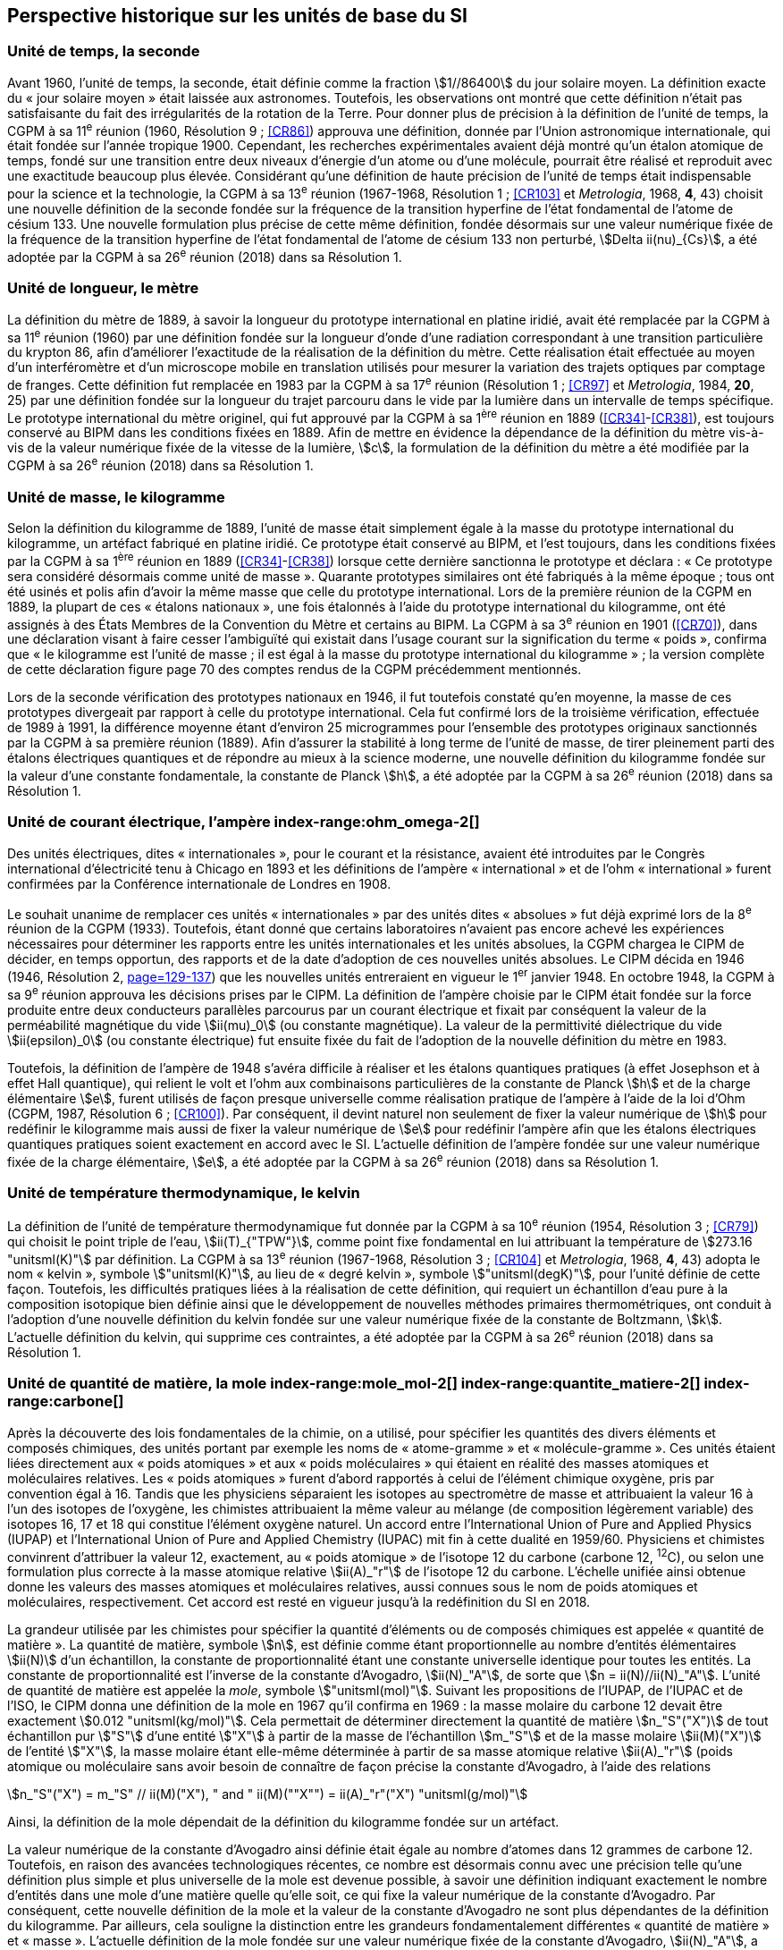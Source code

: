 == Perspective historique sur les unités de base du SI


=== Unité de temps, la seconde (((seconde))) (((temps,durée)))

Avant 1960, l’unité de temps, la seconde, était définie comme la fraction stem:[1//86400] du jour
solaire moyen. La définition exacte du «{nbsp}jour solaire moyen{nbsp}» était laissée aux astronomes.
Toutefois, les observations ont montré que cette définition n’était pas satisfaisante du fait
des irrégularités de la rotation de la Terre. Pour donner plus de précision à la définition de
l’unité de temps, la CGPM à sa 11^e^ réunion (1960, Résolution 9{nbsp}; <<CR86>>) approuva une
définition, donnée par l’Union astronomique internationale, qui était fondée sur l’année
tropique 1900. Cependant, les recherches expérimentales avaient déjà montré qu’un étalon
atomique de temps, fondé sur une transition entre deux niveaux d’énergie d’un atome ou
d’une molécule, pourrait être réalisé et reproduit avec une exactitude beaucoup plus élevée.
Considérant qu’une définition de haute précision de l’unité de temps était indispensable
pour la science et la technologie, la CGPM à sa 13^e^ réunion (1967-1968, Résolution 1{nbsp};
<<CR103>> et _Metrologia_, 1968, *4*, 43) choisit une nouvelle définition de la seconde fondée sur
la fréquence de la transition hyperfine de l’état fondamental de l’atome de césium((("atome de césium, niveaux hyperfins"))) 133.
Une nouvelle formulation plus précise de cette même définition, fondée désormais sur une
valeur numérique fixée de la fréquence de la transition hyperfine de l’état fondamental
de l’atome de césium((("atome de césium, niveaux hyperfins"))) 133 non perturbé, stem:[Delta ii(nu)_{Cs}], a été adoptée par la CGPM à sa 26^e^ réunion
(2018) dans sa Résolution 1.



=== Unité de longueur, le mètre (((longueur)))(((mètre (stem:["unitsml(m)"]))))(((mètre (stem:["unitsml(m)"]),prototype international)))

La définition du mètre de 1889, à savoir la longueur du prototype international en platine
iridié, avait été remplacée par la CGPM à sa 11^e^ réunion (1960) par une définition fondée
sur la longueur d’onde d’une radiation correspondant à une transition particulière du
krypton 86, afin d’améliorer l’exactitude de la réalisation de la définition du mètre.
Cette réalisation était effectuée au moyen d’un interféromètre et d’un microscope mobile en
translation utilisés pour mesurer la variation des trajets optiques par comptage de franges.
Cette définition fut remplacée en 1983 par la CGPM à sa 17^e^ réunion (Résolution 1{nbsp};
<<CR97>> et _Metrologia_, 1984, *20*, 25) par une définition fondée sur la ((longueur)) du trajet
parcouru dans le vide par la lumière dans un intervalle de temps spécifique. Le prototype
international du mètre originel, qui fut approuvé par la CGPM à sa 1^ère^ réunion en 1889
(<<CR34>>-<<CR38>>), est toujours conservé au BIPM dans les conditions fixées en 1889. Afin de
mettre en évidence la dépendance de la définition du mètre(((mètre (stem:["unitsml(m)"])))) vis-à-vis de la valeur numérique
fixée de la vitesse de la lumière, stem:[c], la formulation de la définition du mètre a été modifiée
par la CGPM à sa 26^e^ réunion (2018) dans sa Résolution 1.



=== Unité de masse, le kilogramme (((kilogramme,prototype international)))(((masse)))

Selon la définition du ((kilogramme)) de 1889, l’unité de masse était simplement égale à la
masse du prototype international du kilogramme, un artéfact fabriqué en platine iridié.
Ce prototype était conservé au BIPM, et l’est toujours, dans les conditions fixées par la
CGPM à sa 1^ère^ réunion en 1889 (<<CR34>>-<<CR38>>) lorsque cette dernière sanctionna le prototype
et déclara{nbsp}: «{nbsp}Ce prototype sera considéré désormais comme unité de masse{nbsp}».
Quarante prototypes similaires ont été fabriqués à la même époque{nbsp}; tous ont été usinés et
polis afin d’avoir la même ((masse)) que celle du prototype international. Lors de la première
réunion de la CGPM en 1889, la plupart de ces «{nbsp}étalons nationaux{nbsp}», une fois étalonnés à
l’aide du prototype international du kilogramme, ont été assignés à des États Membres de la
((Convention du Mètre)) et certains au BIPM. La CGPM à sa 3^e^ réunion en 1901 (<<CR70>>),
dans une déclaration visant à faire cesser l’ambiguïté qui existait dans l’usage courant sur la
signification du terme «{nbsp}poids{nbsp}», confirma que «{nbsp}le kilogramme est l’unité de masse{nbsp}; il est
égal à la ((masse)) du prototype international du kilogramme{nbsp}»{nbsp}; la version complète de cette
déclaration figure page 70 des comptes rendus de la CGPM précédemment mentionnés.
(((vérification du kilogramme)))
(((unité(s),électriques)))

Lors de la ((seconde)) vérification des prototypes nationaux en 1946, il fut toutefois constaté
qu’en moyenne, la ((masse)) de ces prototypes divergeait par rapport à celle du prototype
international. Cela fut confirmé lors de la troisième vérification, effectuée de 1989 à 1991,
la différence moyenne étant d’environ 25 microgrammes pour l’ensemble des prototypes
originaux sanctionnés par la CGPM à sa première réunion (1889). Afin d’assurer la stabilité
à long terme de l’unité de ((masse)), de tirer pleinement parti des étalons électriques
quantiques et de répondre au mieux à la science moderne, une nouvelle définition du
((kilogramme)) fondée sur la valeur d’une constante fondamentale(((constante, fondamentale (de la physique)))), la constante de Planck(((constante, de Planck))) stem:[h],
a été adoptée par la CGPM à sa 26^e^ réunion (2018) dans sa Résolution 1.



=== Unité de ((courant électrique)), l’ampère(((ampère (stem:["unitsml(A)"])))) index-range:ohm_omega-2[(((ohm (stem:["unitsml(Ohm)"]))))]

Des unités électriques, dites «{nbsp}internationales{nbsp}», pour le courant et la résistance, avaient été
introduites par le Congrès international d’électricité tenu à Chicago en 1893 et les
définitions de l’ampère(((ampère (stem:["unitsml(A)"])))) «{nbsp}international{nbsp}» et de l’ohm «{nbsp}international{nbsp}» furent confirmées par
la Conférence internationale de Londres en 1908.
(((unité(s),absolues)))

Le souhait unanime de remplacer ces unités «{nbsp}internationales{nbsp}» par des unités dites
«{nbsp}absolues{nbsp}» fut déjà exprimé lors de la 8^e^ réunion de la CGPM (1933). Toutefois, étant
donné que certains laboratoires n’avaient pas encore achevé les expériences nécessaires
pour déterminer les rapports entre les unités internationales et les unités absolues, la CGPM
chargea le CIPM de décider, en temps opportun, des rapports et de la date d’adoption de ces
nouvelles unités absolues. Le CIPM décida en 1946 (1946, Résolution 2, <<PV20, page=129-137>>)
que les nouvelles unités entreraient en vigueur le 1^er^ janvier 1948. En octobre 1948,
la CGPM à sa 9^e^ réunion approuva les décisions prises par le CIPM. La définition de
l’ampère(((ampère (stem:["unitsml(A)"])))) choisie par le CIPM était fondée sur la force produite entre deux conducteurs
parallèles parcourus par un ((courant électrique)) et fixait par conséquent la valeur de la
perméabilité magnétique du vide(((constante, magnétique&#44; perméabilité du vide))) stem:[ii(mu)_0] (ou constante magnétique). La valeur de la permittivité
diélectrique du vide stem:[ii(epsilon)_0] (ou constante électrique) fut ensuite fixée du fait
de l’adoption de la nouvelle définition du mètre en 1983.
(((effet,Hall (y compris Hall quantique))))(((effet,Josephson)))(((volt (stem:["unitsml(V)"]))))

Toutefois, la définition de l’ampère(((ampère (stem:["unitsml(A)"])))) de 1948 s’avéra difficile à réaliser et les étalons
quantiques pratiques (à effet Josephson et à effet Hall quantique), qui relient le volt et
l’ohm aux combinaisons particulières de la constante de Planck(((constante, de Planck))) stem:[h] et de la charge
élémentaire stem:[e], furent utilisés de façon presque universelle comme réalisation pratique de
l’ampère(((ampère (stem:["unitsml(A)"])))) à l’aide de la loi d’Ohm (CGPM, 1987, Résolution 6{nbsp}; <<CR100>>). Par conséquent,
il devint naturel non seulement de fixer la valeur numérique de stem:[h] pour redéfinir le
kilogramme mais aussi de fixer la valeur numérique de stem:[e] pour redéfinir l’ampère(((ampère (stem:["unitsml(A)"])))) afin que
les étalons électriques quantiques pratiques soient exactement en accord avec le SI.
L’actuelle définition de l’ampère(((ampère (stem:["unitsml(A)"])))) fondée sur une valeur numérique fixée de la charge
élémentaire, stem:[e], a été adoptée par la CGPM à sa 26^e^ réunion (2018) dans sa Résolution 1. [[ohm_omega-2]]



=== Unité de température thermodynamique, le kelvin (((kelvin (stem:["unitsml(K)"])))) (((température,thermodynamique))) ((("eau, composition isotopique")))

La définition de l’unité de température thermodynamique fut donnée par la CGPM à sa
10^e^ réunion (1954, Résolution 3{nbsp}; <<CR79>>) qui choisit
le ((point triple de l’eau)), stem:[ii(T)_{"TPW"}], comme
point fixe fondamental en lui attribuant la température de stem:[273.16 "unitsml(K)"] par définition.
La CGPM à sa 13^e^ réunion (1967-1968, Résolution 3{nbsp}; <<CR104>> et _Metrologia_, 1968, *4*, 43)
adopta le nom «{nbsp}kelvin{nbsp}», symbole stem:["unitsml(K)"], au lieu de «{nbsp}degré kelvin{nbsp}»(((degré kelvin))), symbole stem:["unitsml(degK)"], pour l’unité
définie de cette façon. Toutefois, les difficultés pratiques liées à la réalisation de cette
définition, qui requiert un échantillon d’eau pure à la composition isotopique bien définie
ainsi que le développement de nouvelles méthodes primaires thermométriques, ont conduit
à l’adoption d’une nouvelle définition du kelvin fondée sur une valeur numérique fixée de
la constante de Boltzmann(((constante, de Boltzmann))), stem:[k]. L’actuelle définition du kelvin, qui supprime ces contraintes,
a été adoptée par la CGPM à sa 26^e^ réunion (2018) dans sa Résolution 1.



=== Unité de quantité de matière, la mole index-range:mole_mol-2[(((mole (stem:["unitsml(mol)"]))))](((molécule gramme)))(((poids atomique)))(((poids moléculaire)))(((quantité de matière))) index-range:quantite_matiere-2[(((quantité de matière)))] index-range:carbone[(((carbone)))]

Après la découverte des lois fondamentales de la chimie, on a utilisé, pour spécifier les
quantités des divers éléments et composés chimiques, des unités portant par exemple les
noms de «{nbsp}atome-gramme{nbsp}»(((atome gramme))) et «{nbsp}molécule-gramme{nbsp}». Ces unités étaient liées directement
aux «{nbsp}poids atomiques{nbsp}» et aux «{nbsp}poids moléculaires{nbsp}» qui étaient en réalité des masses
atomiques et moléculaires relatives. Les «{nbsp}poids atomiques{nbsp}» furent d’abord rapportés à
celui de l’élément chimique oxygène, pris par convention égal à 16. Tandis que les
physiciens séparaient les isotopes au spectromètre de ((masse)) et attribuaient la valeur 16 à
l’un des isotopes de l’oxygène, les chimistes attribuaient la même valeur au mélange
(de composition légèrement variable) des isotopes 16, 17 et 18 qui constitue l’élément
oxygène naturel. Un accord entre l’International Union of Pure and Applied Physics
(IUPAP)(((IUPAP))) et l’International Union of Pure and Applied Chemistry (IUPAC)(((IUPAC))) mit fin à cette
dualité en 1959/60. Physiciens et chimistes convinrent d’attribuer la valeur 12, exactement,
au «{nbsp}poids atomique{nbsp}» de l’isotope 12 du carbone (carbone 12, ^12^C), ou selon une
formulation plus correcte à la ((masse)) atomique relative stem:[ii(A)_"r"] de l’isotope 12 du carbone.
L’échelle unifiée ainsi obtenue donne les valeurs des masses atomiques et moléculaires
relatives, aussi connues sous le nom de poids atomiques et moléculaires, respectivement.
Cet accord est resté en vigueur jusqu’à la redéfinition du SI en 2018.

La grandeur utilisée par les chimistes pour spécifier la quantité d’éléments ou de composés
chimiques est appelée «{nbsp}quantité de matière{nbsp}». La quantité de matière, symbole stem:[n],
est définie comme étant proportionnelle au nombre d’entités élémentaires stem:[ii(N)] d’un
échantillon, la constante de proportionnalité étant une constante universelle identique pour
toutes les entités. La constante de proportionnalité est l’inverse de la constante d’Avogadro(((constante, d'Avogadro))),
stem:[ii(N)_"A"], de sorte que stem:[n = ii(N)//ii(N)_"A"]. L’unité de ((quantité de matière)) est appelée la _mole_, symbole stem:["unitsml(mol)"].
Suivant les propositions de l’IUPAP, de l’IUPAC(((IUPAC))) et de l’ISO, le CIPM donna une
définition de la mole(((mole (stem:["unitsml(mol)"])))) en 1967 qu’il confirma en 1969{nbsp}: la ((masse)) molaire
(((masse molaire))) du ((carbone)) 12
devait être exactement stem:[0.012 "unitsml(kg/mol)"]. Cela permettait de déterminer directement la quantité
de matière stem:[n_"S"("X")] de tout échantillon pur stem:["S"] d’une entité stem:["X"] à partir de la ((masse)) de
l’échantillon stem:[m_"S"] et de la ((masse)) molaire stem:[ii(M)("X")] de l’entité stem:["X"], la ((masse molaire)) étant
elle-même déterminée à partir de sa ((masse)) atomique relative stem:[ii(A)_"r"] (poids atomique(((poids atomique))) ou
moléculaire(((poids moléculaire))) sans avoir besoin de connaître de façon précise la constante d’Avogadro(((constante, d'Avogadro))),
à l’aide des relations

[stem%unnumbered]
++++
n_"S"("X") = m_"S" // ii(M)("X"), " and " ii(M)(""X"") = ii(A)_"r"("X") "unitsml(g/mol)"
++++

Ainsi, la définition de la mole(((mole (stem:["unitsml(mol)"])))) dépendait de la définition du kilogramme fondée sur un
artéfact.

La valeur numérique de la constante d’Avogadro(((constante, d'Avogadro))) ainsi définie était égale au nombre
d’atomes dans 12 grammes de ((carbone)) 12. Toutefois, en raison des avancées
technologiques récentes, ce nombre est désormais connu avec une précision telle qu’une
définition plus simple et plus universelle de la mole est devenue possible, à savoir une
définition indiquant exactement le nombre d’entités dans une mole d’une matière quelle
qu’elle soit, ce qui fixe la valeur numérique de la constante d’Avogadro(((constante, d'Avogadro))). Par conséquent,
cette nouvelle définition de la mole et la valeur de la constante d’Avogadro(((constante, d'Avogadro))) ne sont plus
dépendantes de la définition du kilogramme. Par ailleurs, cela souligne la distinction entre
les grandeurs fondamentalement différentes «{nbsp}quantité de matière{nbsp}» et «{nbsp}masse{nbsp}»(((masse))). L’actuelle
définition de la mole(((mole (stem:["unitsml(mol)"])))) fondée sur une valeur numérique fixée de la constante d’Avogadro(((constante, d'Avogadro))),
stem:[ii(N)_"A"], a été adoptée par la CGPM à sa 26^e^ réunion (2018) dans sa Résolution 1. [[mole_mol-2]] [[notes_historiques]] [[si_systeme_creation]] [[carbone]]



=== Unité d’intensité lumineuse, la candela(((candela (stem:["unitsml(cd)"]))))(((intensité lumineuse)))

Les unités d’intensité lumineuse fondées sur des étalons à flamme ou à filament
incandescent, qui étaient en usage dans différents pays avant 1948, furent d’abord
remplacées par la «{nbsp}bougie nouvelle{nbsp}»(((bougie nouvelle))) fondée sur la luminance du radiateur de Planck
(corps noir) à la température de congélation du platine. Cette modification avait été
préparée dès avant 1937 par la Commission internationale de l’éclairage (CIE) et par le
CIPM{nbsp}; la décision fut prise par le CIPM en 1946. Elle fut ratifiée en 1948 par la CGPM à
sa 9^e^ réunion qui adopta pour cette unité un nouveau nom international, la _candela_,
symbole stem:["unitsml(cd)"]; en 1954, la CGPM à sa 10^e^ réunion établit la candela(((candela (stem:["unitsml(cd)"])))) comme unité de base{nbsp};
en 1967, la CGPM à sa 13^e^ réunion (Résolution 5{nbsp}; <<CR104>> et _Metrologia_, 1968, *4*, 43-44)
donna une forme modifiée à la définition de 1946.

En 1979, en raison des difficultés expérimentales liées à la réalisation du radiateur de
Planck aux températures élevées et des possibilités nouvelles offertes par la radiométrie,
c’est-à-dire la mesure de la puissance des rayonnements optiques, la 16^e^ CGPM (1979,
Résolution 3{nbsp}; <<CR100>> et _Metrologia_, 1980, *16*, 56) adopta une nouvelle définition de la
candela(((candela (stem:["unitsml(cd)"])))).

L’actuelle définition de la candela(((candela (stem:["unitsml(cd)"])))), fondée sur une valeur numérique fixée de l’efficacité
lumineuse d’un ((rayonnement monochromatique)) de fréquence stem:[540 xx 10^(12) "unitsml(Hz)"], stem:[ii(K)_"cd"],
a été adoptée par la CGPM à sa 26^e^ réunion (2018) dans sa Résolution 1. [[quantite_matiere-2]]
